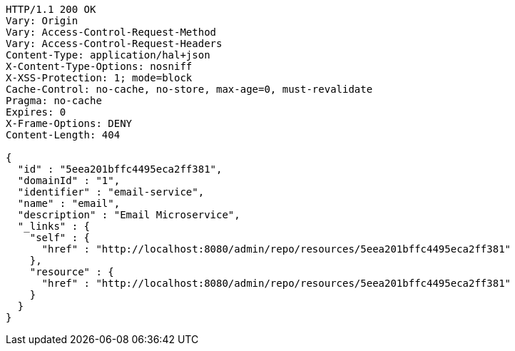 [source,http,options="nowrap"]
----
HTTP/1.1 200 OK
Vary: Origin
Vary: Access-Control-Request-Method
Vary: Access-Control-Request-Headers
Content-Type: application/hal+json
X-Content-Type-Options: nosniff
X-XSS-Protection: 1; mode=block
Cache-Control: no-cache, no-store, max-age=0, must-revalidate
Pragma: no-cache
Expires: 0
X-Frame-Options: DENY
Content-Length: 404

{
  "id" : "5eea201bffc4495eca2ff381",
  "domainId" : "1",
  "identifier" : "email-service",
  "name" : "email",
  "description" : "Email Microservice",
  "_links" : {
    "self" : {
      "href" : "http://localhost:8080/admin/repo/resources/5eea201bffc4495eca2ff381"
    },
    "resource" : {
      "href" : "http://localhost:8080/admin/repo/resources/5eea201bffc4495eca2ff381"
    }
  }
}
----